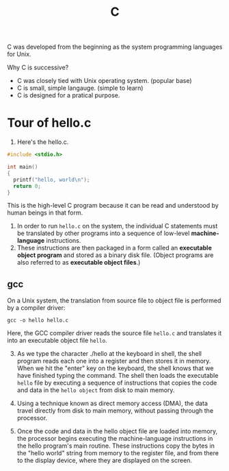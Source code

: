 :PROPERTIES:
:ID:       89270883-ED8A-45FC-B640-D4C3211F8596
:END:
#+title: C

C was developed from the beginning as the system programming languages for Unix. 

Why C is successive?
- C was closely tied with Unix operating system. (popular base)
- C is small, simple langauge. (simple to learn)
- C is designed for a pratical purpose.



* Tour of hello.c

1. Here's the hello.c.
#+begin_src C
  #include <stdio.h>

  int main()
  {
    printf("hello, world\n");
    return 0;
  }
#+end_src
This is the high-level C program because it can be read and understood by human beings in that form.



2. In order to run =hello.c= on the system, the individual C statements must be translated by other programs into a sequence of low-level *machine-language* instructions.
3. These instructions are then packaged in a form called an *executable object program* and stored as a binary disk file. (Object programs are also referred to as *executable object files*.)




** gcc
On a Unix system, the translation from source file to object file is performed by a compiler driver:
#+begin_src shell
  gcc -o hello hello.c
#+end_src

Here, the GCC compiler driver reads the source file =hello.c= and translates it into an executable object file =hello=. 

[[file:~/note/org-roam/images/gcc.png]]


3. [@3] As we type the character ./hello at the keyboard in shell, the shell program reads each one into a register and then stores it in memory.
   When we hit the "enter" key on the keyboard, the shell knows that we have finished typing the command.
   The shell then loads the executable =hello= file by executing a sequence of instructions that copies the code and data in the =hello object= from disk to main memory. 

   [[file:~/note/org-roam/images/read-the-hello.png]]

4. Using a technique known as direct memory access (DMA), the data travel directly from disk to main memory, without passing through the processor.

   [[file:~/note/org-roam/images/loading-from-disk-to-memory.png]]

5. Once the code and data in the hello object file are loaded into memory, the processor begins executing the machine-language instructions in the hello program's main routine.
    These instructions copy the bytes in the "hello world\n" string from memory to the register file, and from there to the display device, where they are displayed on the screen.

    [[file:~/note/org-roam/images/write-to-display.png]]




